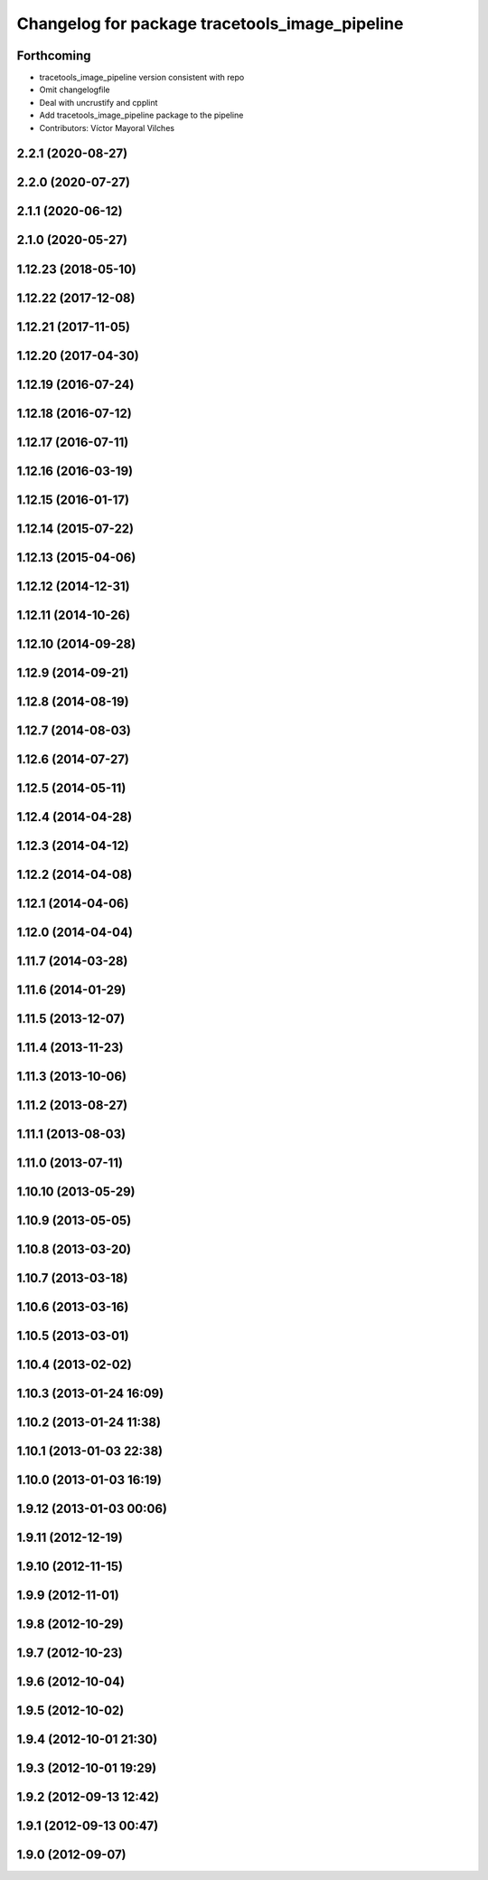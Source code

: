 ^^^^^^^^^^^^^^^^^^^^^^^^^^^^^^^^^^^^^^^^^^^^^^^
Changelog for package tracetools_image_pipeline
^^^^^^^^^^^^^^^^^^^^^^^^^^^^^^^^^^^^^^^^^^^^^^^

Forthcoming
-----------
* tracetools_image_pipeline version consistent with repo
* Omit changelogfile
* Deal with uncrustify and cpplint
* Add tracetools_image_pipeline package to the pipeline
* Contributors: Víctor Mayoral Vilches

2.2.1 (2020-08-27)
------------------

2.2.0 (2020-07-27)
------------------

2.1.1 (2020-06-12)
------------------

2.1.0 (2020-05-27)
------------------

1.12.23 (2018-05-10)
--------------------

1.12.22 (2017-12-08)
--------------------

1.12.21 (2017-11-05)
--------------------

1.12.20 (2017-04-30)
--------------------

1.12.19 (2016-07-24)
--------------------

1.12.18 (2016-07-12)
--------------------

1.12.17 (2016-07-11)
--------------------

1.12.16 (2016-03-19)
--------------------

1.12.15 (2016-01-17)
--------------------

1.12.14 (2015-07-22)
--------------------

1.12.13 (2015-04-06)
--------------------

1.12.12 (2014-12-31)
--------------------

1.12.11 (2014-10-26)
--------------------

1.12.10 (2014-09-28)
--------------------

1.12.9 (2014-09-21)
-------------------

1.12.8 (2014-08-19)
-------------------

1.12.7 (2014-08-03)
-------------------

1.12.6 (2014-07-27)
-------------------

1.12.5 (2014-05-11)
-------------------

1.12.4 (2014-04-28)
-------------------

1.12.3 (2014-04-12)
-------------------

1.12.2 (2014-04-08)
-------------------

1.12.1 (2014-04-06)
-------------------

1.12.0 (2014-04-04)
-------------------

1.11.7 (2014-03-28)
-------------------

1.11.6 (2014-01-29)
-------------------

1.11.5 (2013-12-07)
-------------------

1.11.4 (2013-11-23)
-------------------

1.11.3 (2013-10-06)
-------------------

1.11.2 (2013-08-27)
-------------------

1.11.1 (2013-08-03)
-------------------

1.11.0 (2013-07-11)
-------------------

1.10.10 (2013-05-29)
--------------------

1.10.9 (2013-05-05)
-------------------

1.10.8 (2013-03-20)
-------------------

1.10.7 (2013-03-18)
-------------------

1.10.6 (2013-03-16)
-------------------

1.10.5 (2013-03-01)
-------------------

1.10.4 (2013-02-02)
-------------------

1.10.3 (2013-01-24 16:09)
-------------------------

1.10.2 (2013-01-24 11:38)
-------------------------

1.10.1 (2013-01-03 22:38)
-------------------------

1.10.0 (2013-01-03 16:19)
-------------------------

1.9.12 (2013-01-03 00:06)
-------------------------

1.9.11 (2012-12-19)
-------------------

1.9.10 (2012-11-15)
-------------------

1.9.9 (2012-11-01)
------------------

1.9.8 (2012-10-29)
------------------

1.9.7 (2012-10-23)
------------------

1.9.6 (2012-10-04)
------------------

1.9.5 (2012-10-02)
------------------

1.9.4 (2012-10-01 21:30)
------------------------

1.9.3 (2012-10-01 19:29)
------------------------

1.9.2 (2012-09-13 12:42)
------------------------

1.9.1 (2012-09-13 00:47)
------------------------

1.9.0 (2012-09-07)
------------------
